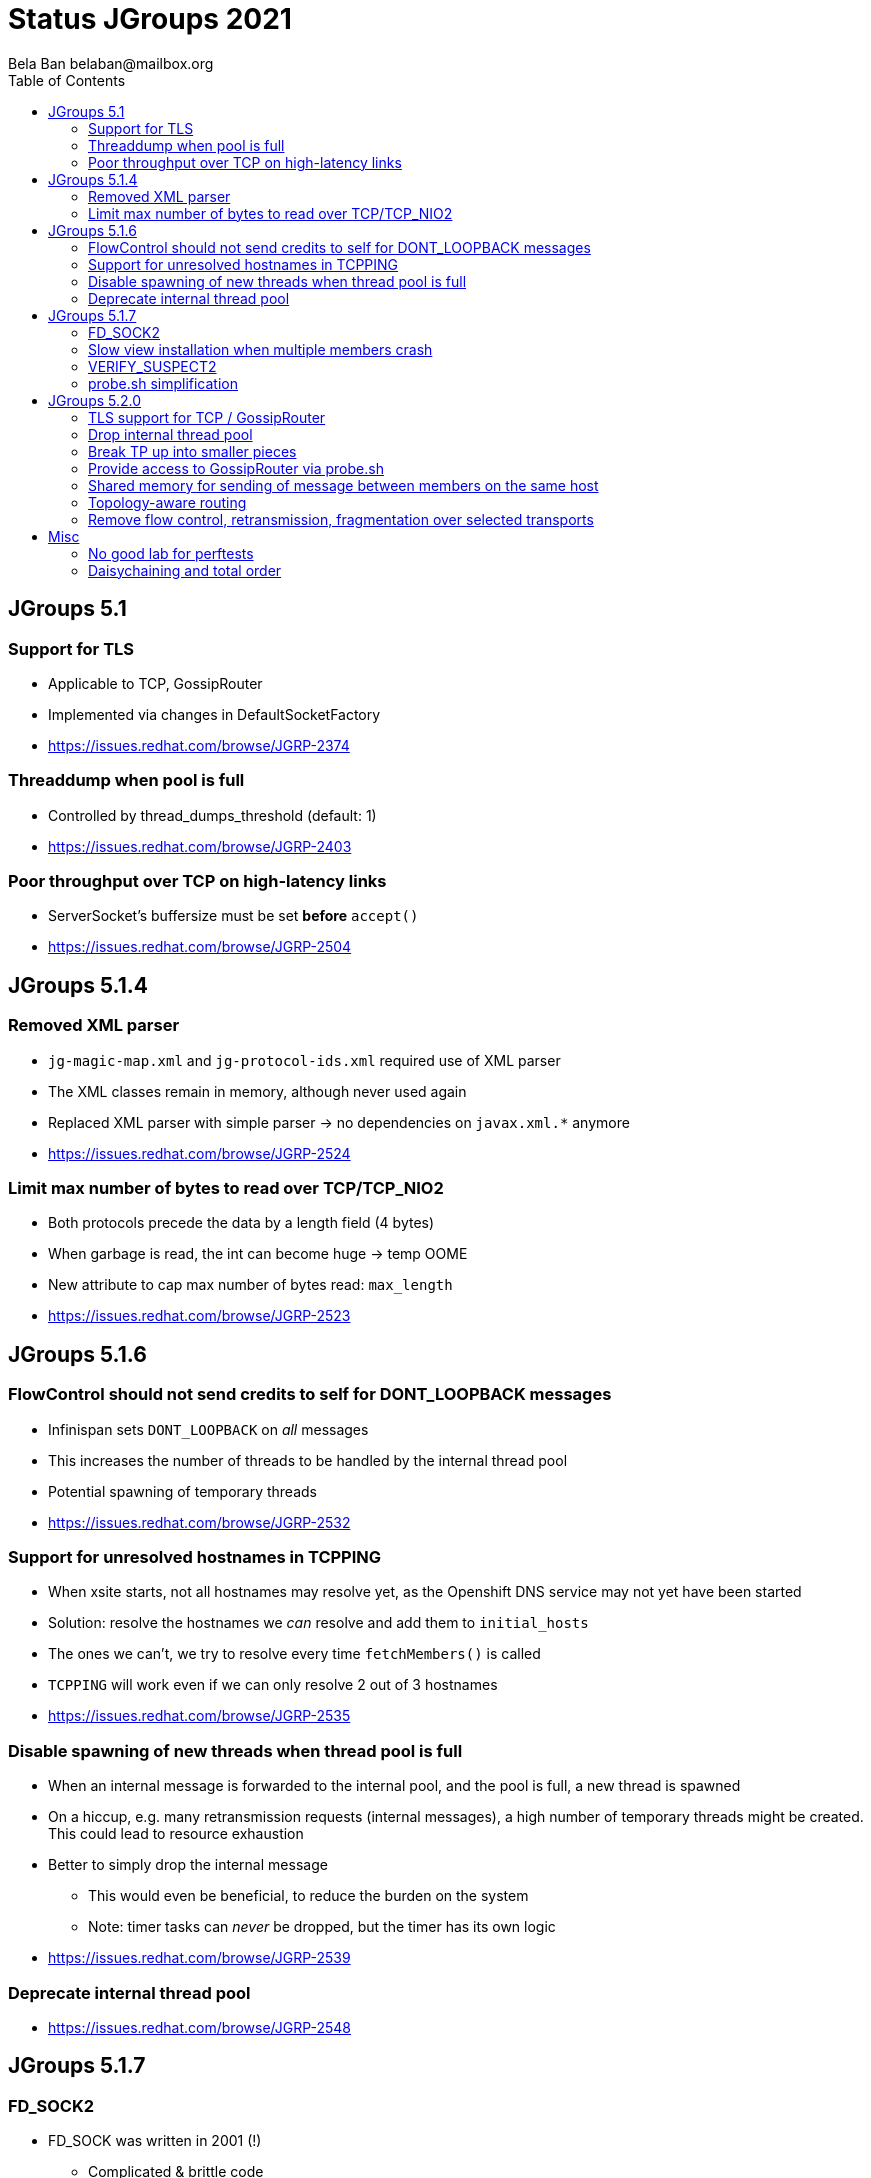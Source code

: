 
= Status JGroups 2021
:author: Bela Ban belaban@mailbox.org
:backend: deckjs
:deckjs_transition: fade
:navigation:
:deckjs_theme: web-2.0
:goto:
:menu:
:toc:
:status:





== JGroups 5.1

=== Support for TLS
* Applicable to TCP, GossipRouter
* Implemented via changes in DefaultSocketFactory
* https://issues.redhat.com/browse/JGRP-2374


=== Threaddump when pool is full
* Controlled by thread_dumps_threshold (default: 1)
* https://issues.redhat.com/browse/JGRP-2403

=== Poor throughput over TCP on high-latency links
* ServerSocket's buffersize must be set *before* `accept()`
* https://issues.redhat.com/browse/JGRP-2504



== JGroups 5.1.4

=== Removed XML parser
* `jg-magic-map.xml` and `jg-protocol-ids.xml` required use of XML parser
* The XML classes remain in memory, although never used again
* Replaced XML parser with simple parser -> no dependencies on `javax.xml.*` anymore
* https://issues.redhat.com/browse/JGRP-2524

=== Limit max number of bytes to read over TCP/TCP_NIO2
* Both protocols precede the data by a length field (4 bytes)
* When garbage is read, the int can become huge -> temp OOME
* New attribute to cap max number of bytes read: `max_length`
* https://issues.redhat.com/browse/JGRP-2523



== JGroups 5.1.6

=== FlowControl should not send credits to self for DONT_LOOPBACK messages
* Infinispan sets `DONT_LOOPBACK` on _all_ messages
* This increases the number of threads to be handled by the internal thread pool
* Potential spawning of temporary threads
* https://issues.redhat.com/browse/JGRP-2532

=== Support for unresolved hostnames in TCPPING
* When xsite starts, not all hostnames may resolve yet, as the Openshift DNS service may not yet have been started
* Solution: resolve the hostnames we _can_ resolve and add them to `initial_hosts`
* The ones we can't, we try to resolve every time `fetchMembers()` is called
* `TCPPING` will work even if we can only resolve 2 out of 3 hostnames
* https://issues.redhat.com/browse/JGRP-2535

=== Disable spawning of new threads when thread pool is full
* When an internal message is forwarded to the internal pool, and the pool is full, a new thread is spawned
* On a hiccup, e.g. many retransmission requests (internal messages), a high number of temporary threads
  might be created. This could lead to resource exhaustion
* Better to simply drop the internal message
** This would even be beneficial, to reduce the burden on the system
** Note: timer tasks can _never_ be dropped, but the timer has its own logic
* https://issues.redhat.com/browse/JGRP-2539

=== Deprecate internal thread pool
* https://issues.redhat.com/browse/JGRP-2548



== JGroups 5.1.7

=== FD_SOCK2
* FD_SOCK was written in 2001 (!)
** Complicated & brittle code
** Needs to run complex code which discover the cache of addresses:socket addresses
* New: use a fixed port, offset from the actual port of a given member
** Example: `bind_port: 2107`, `FD_SOCK2 listener port = 2117` (`offset`: 10)
* Thread reduction: from 3 -> 1 (thanks to use of NioServer)
* Details: https://github.com/belaban/JGroups/blob/master/doc/design/FD_SOCK2.txt
* Result: `FD_SOCK`: 1235 LOC, `FD_SOCK2`: 724 LOC
* https://issues.redhat.com/browse/JGRP-2521

=== Slow view installation when multiple members crash
* `GMS: A: failed to collect all ACKs (expected=2) for view [A|4] after 10012 ms, missing 2 ACKs from (2) C, B`
* https://issues.redhat.com/browse/JGRP-2556
* Also helped by new `VERIFY_SUSPECT2`

=== VERIFY_SUSPECT2
* https://issues.redhat.com/browse/JGRP-2558


=== probe.sh simplification
* `probe.sh jmx=NAKACK2.level` -> `probe.sh NAKACK2.level`
* `probe.sh op=UNICAST3.dumpRoutingTable` -> `probe.sh UNICAST3.dumpRoutingTable[]`
* https://issues.redhat.com/browse/JGRP-2413



== JGroups 5.2.0

=== TLS support for TCP / GossipRouter
* https://issues.redhat.com/browse/JGRP-2487


=== Drop internal thread pool
* Currently, we have a regular and an internal thread pool
* The internal pool is supposed to handle only internal messages
** Heartbeats for example are not stuck behind regular messages
* Disadvanteges of internal pool:
** Increased code complexity and configuration
*** We have to maintain 2 thread pools instead of 1
** Work stealing in `UNICAST3` / `NAKACK2` defeats the purpose of the internal pool: an internal thread
   might deliver regular messages (and vice versa). Since regular messages may block, the internal pool
   can become exhausted
** Due to work stealing, when the regular pool is exhausted, the chances of the internal pool getting exhausted
   are high, so we might as well just have 1 pool
** Internal messages are dropped when the internal pool is full (changed in JGRP-2539)
   -> this doesn't require an internal pool
** SUMMARY: the internal thread pool processeing only internal messages is not achievable with work stealing in
   place, therefore we might as well abolish it -> less code complexity and configuration.
* https://issues.redhat.com/browse/JGRP-2541


=== Break TP up into smaller pieces
* TP has over 2000 LOC
* Introduction of components to break it up
** `@Component(name="bundler") proteced Bundler bundler;`
* A component can be configured through XML: +
  `<TCP bunder_type="tq" bundler.max_size="64K".../>`
** `max_bundle_size` -> `bundler.max_size`
* probe.sh to look at bundler: +
----
c:> probe.sh TCP.bundler.
TCP={bundler.average_fill_count=min/avg/max=39/60,25/90, bundler.capacity=8.096, bundler.max_size=64KB,bundler.num_sends_because_full_queue=0, bundler.num_sends_because_no_msgs=42, bundler.size=0}
----
* Programmatic config: `transport.getBundler().setCapacity(4096);`
* Current components: Diagnostics, Bundler, MsgStats, MessageProcessingPolicy
** Planned: thread pool, timer etc
* This is WIP
* https://issues.redhat.com/browse/JGRP-2567


=== Provide access to GossipRouter via probe.sh
* Use components to expose attributes and operations
* probe.sh can then be used to get information about GossipRouters running in a network, in
  addition to all nodes
* https://issues.redhat.com/browse/JGRP-2577


=== Shared memory for sending of message between members on the same host
* Use of shared memory for sending of messages to members on the same host
** Faster than TCP/IP sockets (also UNIX domain sockets), as the TCP/IP stack / kernel is not involved
* If a dest is local -> use local transport, otherwise use socket
* Code maintains cache of local members
* Can be enabled/disabled (`local_transport_class`)
* Implementation: https://github.com/jgroups-extras/SharedMemoryTransport
** Uses Unsafe / VarHandles
** Code copied from Agrona and changed by Francesco Nigro
* Performance: speedup of 2x-... (better on more recent Linux versions)
** Enabling virtual threads (`TCP.use_fibers="true"`) helps, too
* https://issues.redhat.com/browse/JGRP-1672


=== Topology-aware routing
* Scenario: 4 hosts `{A,B,C,D}` with 4 member processes each (e.g. `{B1..B4}`) -> 16 members
* `A3` sends a message `M` to all members
* Current N-1 approach: `A1,A2,A4,B1..B4,C1..C4,D1..D4` (15 times)
** Change: send `M` locally, and then only to *one member of each host*, e.g. `B2`, `C1` and `D4`
** They disseminate `M` to members on the same host
* Topology information collected dynamically (separate protocol), or defined statically (config file)
* Similarity to xsite, daisychaining
* https://issues.redhat.com/browse/JGRP-2571


=== Remove flow control, retransmission, fragmentation over selected transports
* When running over TCP/TCP_NIO2, we can remove
** Flow control (`MFC`, `UFC`)
** Retransmission (`UNICAST3`, `NAKACK2`, `STABLE`)
** Fragmentation (`FRAG2,3,4`)
* Caveats:
** Sender cannot drop messages (`RED`)
** Receiver cannot drop messages, e.g. due to full thread pool
*** `CallerRunsPolicy` or a special rejection policy?
** Bundlers such as `NoBundler` won't work (`TransferQueueBundler` will a it has a single send thread)
** If we remove NAKACK2 altogether, then state transfer won't be possible, as we won't have digests +
-> perhaps `NAKACK2` and `UNICAST3` can be changed to disable only retransmission, but leave ordering in place?
* https://issues.redhat.com/browse/JGRP-2566



== Misc

=== No good lab for perftests
* clusterXX boxes have old Linux version; not maintained, no sudo/root privileges

=== Daisychaining and total order
* `DAISY2`
* Work on daisychaining revivived (Univ. of Newcastle)
* In conjuntion with total order (paper @ EPFL)
** https://github.com/belaban/JGroups/blob/master/doc/design/CLOUD_TCP.txt
* `EARLYBATCH`: batches smaller messages on the sender side into bigger messages, extracts them on the receiver side
** Similar to batching on the sender side
** Performance boost (4 nodes, MPerf with 100 threads sending 100-byte messages), preliminary results:
*** Without `EARLYBATCH`: 49.5MB/sec/node
*** With `EARLYBATCH`: 200MB/sec/node!

